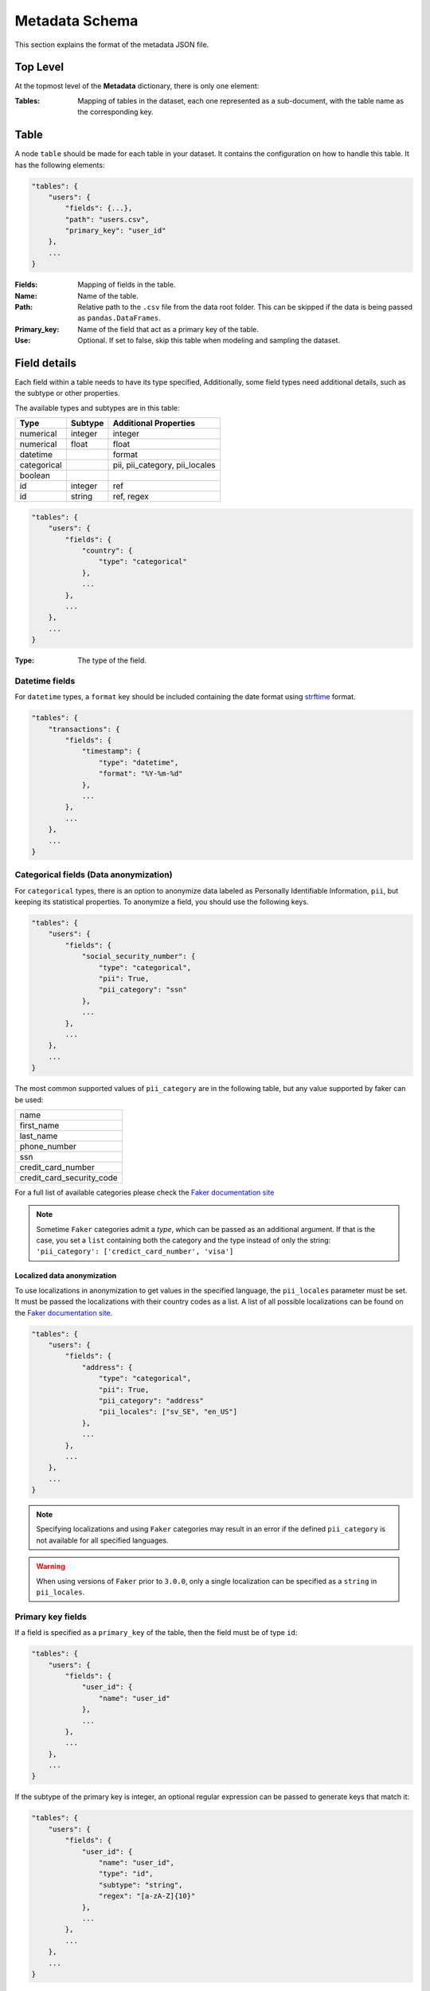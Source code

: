 .. _metadata_schema:

Metadata Schema
===============

This section explains the format of the metadata JSON file.

Top Level
---------

At the topmost level of the **Metadata** dictionary, there is only one element:

:Tables:
    Mapping of tables in the dataset, each one represented as a sub-document, with
    the table name as the corresponding key.

Table
-----

A node ``table`` should be made for each table in your dataset. It contains the configuration on
how to handle this table. It has the following elements:

.. code-block:: python

    "tables": {
        "users": {
            "fields": {...},
            "path": "users.csv",
            "primary_key": "user_id"
        },
        ...
    }

:Fields:
    Mapping of fields in the table.

:Name:
    Name of the table.

:Path:
    Relative path to the ``.csv`` file from the data root folder. This can be skipped if the
    data is being passed as ``pandas.DataFrames``.

:Primary_key:
    Name of the field that act as a primary key of the table.

:Use:
    Optional. If set to false, skip this table when modeling and sampling the dataset.


Field details
-------------

Each field within a table needs to have its type specified,
Additionally, some field types need additional details, such as the subtype or
other properties.

The available types and subtypes are in this table:

+---------------+---------------+-----------------------------------+
| Type          | Subtype       | Additional Properties             |
+===============+===============+===================================+
| numerical     | integer       | integer                           |
+---------------+---------------+-----------------------------------+
| numerical     | float         | float                             |
+---------------+---------------+-----------------------------------+
| datetime      |               | format                            |
+---------------+---------------+-----------------------------------+
| categorical   |               | pii, pii_category, pii_locales    |
+---------------+---------------+-----------------------------------+
| boolean       |               |                                   |
+---------------+---------------+-----------------------------------+
| id            | integer       | ref                               |
+---------------+---------------+-----------------------------------+
| id            | string        | ref, regex                        |
+---------------+---------------+-----------------------------------+

.. code-block:: python

    "tables": {
        "users": {
            "fields": {
                "country": {
                    "type": "categorical"
                },
                ...
            },
            ...
        },
        ...
    }

:Type:
    The type of the field.

Datetime fields
***************

For  ``datetime`` types, a ``format`` key should be included containing the date format using
`strftime`_ format.

.. code-block:: python

    "tables": {
        "transactions": {
            "fields": {
                "timestamp": {
                    "type": "datetime",
                    "format": "%Y-%m-%d"
                },
                ...
            },
            ...
        },
        ...
    }


Categorical fields (Data anonymization)
****************************************

For ``categorical`` types, there is an option to anonymize data labeled as Personally Identifiable
Information, ``pii``, but keeping its statistical properties. To anonymize a field, you should use
the following keys.

.. code-block:: python

    "tables": {
        "users": {
            "fields": {
                "social_security_number": {
                    "type": "categorical",
                    "pii": True,
                    "pii_category": "ssn"
                },
                ...
            },
            ...
        },
        ...
    }

The most common supported values of ``pii_category`` are in the following table,
but any value supported by faker can be used:

+---------------------------+
| name                      |
+---------------------------+
| first_name                |
+---------------------------+
| last_name                 |
+---------------------------+
| phone_number              |
+---------------------------+
| ssn                       |
+---------------------------+
| credit_card_number        |
+---------------------------+
| credit_card_security_code |
+---------------------------+

For a full list of available categories please check the `Faker documentation site`_

.. note:: Sometime ``Faker`` categories admit a `type`, which can be passed as an additional
          argument. If that is the case, you set a ``list`` containing both the category and
          the type instead of only the string: ``'pii_category': ['credict_card_number', 'visa']``

Localized data anonymization
~~~~~~~~~~~~~~~~~~~~~~~~~~~~

To use localizations in anonymization to get values in the specified language,
the ``pii_locales`` parameter must be set.
It must be passed the localizations with their country codes as a list. 
A list of all possible localizations can be found on the `Faker documentation site`_.

.. code-block:: python

    "tables": {
        "users": {
            "fields": {
                "address": {
                    "type": "categorical",
                    "pii": True,
                    "pii_category": "address"
                    "pii_locales": ["sv_SE", "en_US"]
                },
                ...
            },
            ...
        },
        ...
    }

.. note:: Specifying localizations and using ``Faker`` categories may result in an error 
          if the defined ``pii_category`` is not available for all specified languages.

.. warning:: When using versions of ``Faker`` prior to ``3.0.0``, 
             only a single localization can be specified as a ``string`` in ``pii_locales``.


Primary key fields
******************

If a field is specified as a ``primary_key`` of the table, then the field must be of type ``id``:

.. code-block:: python

    "tables": {
        "users": {
            "fields": {
                "user_id": {
                    "name": "user_id"
                },
                ...
            },
            ...
        },
        ...
    }

If the subtype of the primary key is integer, an optional regular expression can be passed to
generate keys that match it:

.. code-block:: python

    "tables": {
        "users": {
            "fields": {
                "user_id": {
                    "name": "user_id",
                    "type": "id",
                    "subtype": "string",
                    "regex": "[a-zA-Z]{10}"
                },
                ...
            },
            ...
        },
        ...
    }


Foreign key fields
******************

If a field is a foreign key to another table, then it has to also be of type ``id``, and
define define a relationship using the ``ref`` field:

.. code-block:: python

    "tables": {
        "sessions": {
            "fields": {
                "user_id": {
                    "type": "id"
                    "ref": {
                        "field": "user_id",
                        "table": "users"
                    },
                },
                ...
            },
            ...
        },
        ...
    }]

:table: Parent table name.
:field: Parent table field name.


.. _strftime: https://docs.python.org/3/library/datetime.html#strftime-and-strptime-behavior
.. _Faker documentation site: https://faker.readthedocs.io/en/master/providers.html

